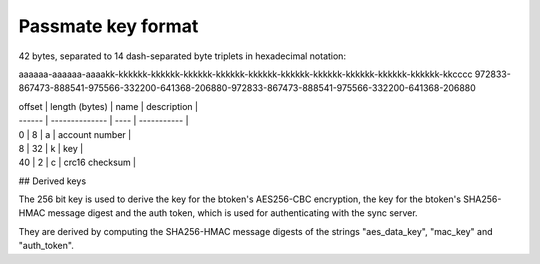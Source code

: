 Passmate key format
-------------------

42 bytes, separated to 14 dash-separated byte triplets in hexadecimal notation:

aaaaaa-aaaaaa-aaaakk-kkkkkk-kkkkkk-kkkkkk-kkkkkk-kkkkkk-kkkkkk-kkkkkk-kkkkkk-kkkkkk-kkkkkk-kkcccc
972833-867473-888541-975566-332200-641368-206880-972833-867473-888541-975566-332200-641368-206880

| offset | length (bytes) | name | description |
| ------ | -------------- | ---- | ----------- |
| 0		 | 8              | a    | account number |
| 8	     | 32             | k    | key |
| 40     | 2              | c    | crc16 checksum |


## Derived keys

The 256 bit key is used to derive the key for the btoken's AES256-CBC encryption, the key for the btoken's SHA256-HMAC message digest and the auth token, which is used for authenticating with the sync server.

They are derived by computing the SHA256-HMAC message digests of the strings "aes_data_key", "mac_key" and "auth_token".